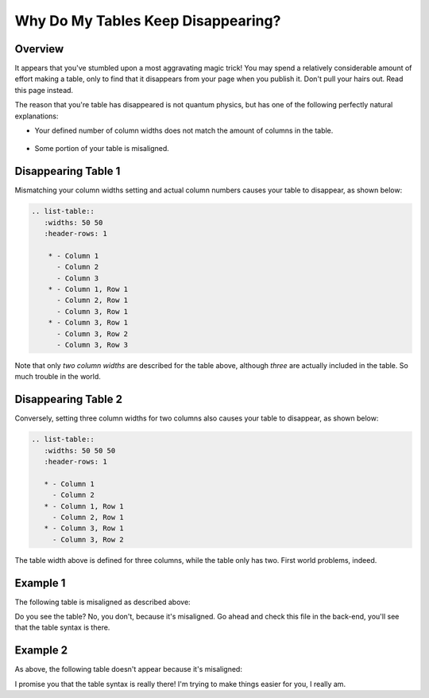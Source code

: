 .. _disappearing_tables:

***********************
Why Do My Tables Keep Disappearing?
***********************
Overview
=======================
It appears that you've stumbled upon a most aggravating magic trick! You may spend a relatively considerable amount of effort making a table, only to find that it disappears from your page when you publish it. Don't pull your hairs out. Read this page instead.

The reason that you're table has disappeared is not quantum physics, but has one of the following perfectly natural explanations:

* Your defined number of column widths does not match the amount of columns in the table.

   ::

* Some portion of your table is misaligned.

Disappearing Table 1
=======================
Mismatching your column widths setting and actual column numbers causes your table to disappear, as shown below:

.. code-block:: console

  .. list-table::
     :widths: 50 50
     :header-rows: 1   
  
      * - Column 1
        - Column 2
        - Column 3
      * - Column 1, Row 1
        - Column 2, Row 1
        - Column 3, Row 1
      * - Column 3, Row 1
        - Column 3, Row 2
        - Column 3, Row 3

Note that only *two column widths* are described for the table above, although *three* are actually included in the table. So much trouble in the world.

Disappearing Table 2
=======================
Conversely, setting three column widths for two columns also causes your table to disappear, as shown below:

.. code-block:: console

   .. list-table::
      :widths: 50 50 50
      :header-rows: 1   
   
      * - Column 1
        - Column 2
      * - Column 1, Row 1
        - Column 2, Row 1
      * - Column 3, Row 1
        - Column 3, Row 2

The table width above is defined for three columns, while the table only has two. First world problems, indeed.

Example 1
=======================
The following table is misaligned as described above:

.. list-table::
   :widths: 50 50
   :header-rows: 1   
   
   * - Column 1
     - Column 2
     - Column 3
   * - Column 1, Row 1
     - Column 2, Row 1
     - Column 3, Row 1
   * - Column 3, Row 1
     - Column 3, Row 2
     - Column 3, Row 3

Do you see the table? No, you don't, because it's misaligned. Go ahead and check this file in the back-end, you'll see that the table syntax is there.

Example 2
=======================
As above, the following table doesn't appear because it's misaligned:

.. list-table::
   :widths: auto
   :header-rows: 1   
   
   * - Column 1
     - Column 2
     - Column 3
    * - Column 1, Row 1
     - Column 2, Row 1
     - Column 3, Row 1
   * - Column 3, Row 1
     - Column 3, Row 2
     - Column 3, Row 3

I promise you that the table syntax is really there! I'm trying to make things easier for you, I really am.